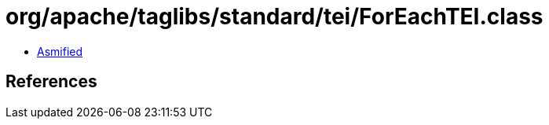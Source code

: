 = org/apache/taglibs/standard/tei/ForEachTEI.class

 - link:ForEachTEI-asmified.java[Asmified]

== References

